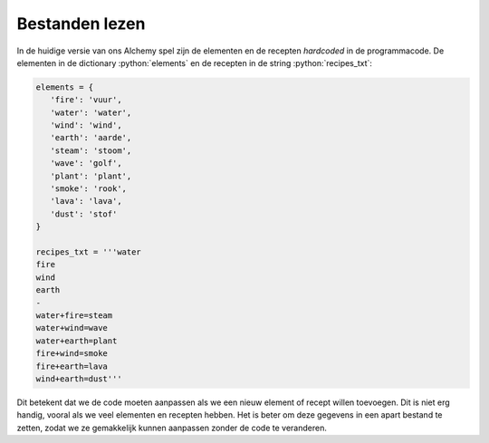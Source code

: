 .. role:: python(code)
   :language: python

.. |br| raw:: html

   <br/>

Bestanden lezen
====================

In de huidige versie van ons Alchemy spel zijn de elementen en de recepten *hardcoded* in de programmacode. De elementen in de dictionary :python:`elements` en de recepten in de string :python:`recipes_txt`:

.. code-block:: python

   elements = {
      'fire': 'vuur',
      'water': 'water',
      'wind': 'wind',
      'earth': 'aarde',
      'steam': 'stoom',
      'wave': 'golf',
      'plant': 'plant',
      'smoke': 'rook',
      'lava': 'lava',
      'dust': 'stof'
   }

   recipes_txt = '''water
   fire
   wind
   earth
   -
   water+fire=steam
   water+wind=wave
   water+earth=plant
   fire+wind=smoke
   fire+earth=lava
   wind+earth=dust'''

Dit betekent dat we de code moeten aanpassen als we een nieuw element of recept willen toevoegen. Dit is niet erg handig, vooral als we veel elementen en recepten hebben. Het is beter om deze gegevens in een apart bestand te zetten, zodat we ze gemakkelijk kunnen aanpassen zonder de code te veranderen. 